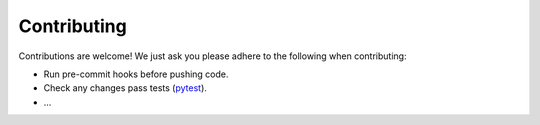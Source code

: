 Contributing 
============

Contributions are welcome! We just ask you please adhere to the following when contributing:

* Run pre-commit hooks before pushing code.
* Check any changes pass tests (`pytest <https://docs.pytest.org/en/stable/>`_).
* ...
